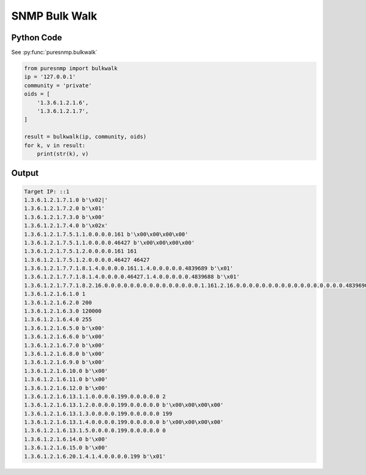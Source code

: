SNMP Bulk Walk
--------------

Python Code
~~~~~~~~~~~

See :py:func:`puresnmp.bulkwalk`

.. code-block:: python

    from puresnmp import bulkwalk
    ip = '127.0.0.1'
    community = 'private'
    oids = [
        '1.3.6.1.2.1.6',
        '1.3.6.1.2.1.7',
    ]

    result = bulkwalk(ip, community, oids)
    for k, v in result:
        print(str(k), v)

Output
~~~~~~

.. code-block:: text

    Target IP: ::1
    1.3.6.1.2.1.7.1.0 b'\x02|'
    1.3.6.1.2.1.7.2.0 b'\x01'
    1.3.6.1.2.1.7.3.0 b'\x00'
    1.3.6.1.2.1.7.4.0 b'\x02x'
    1.3.6.1.2.1.7.5.1.1.0.0.0.0.161 b'\x00\x00\x00\x00'
    1.3.6.1.2.1.7.5.1.1.0.0.0.0.46427 b'\x00\x00\x00\x00'
    1.3.6.1.2.1.7.5.1.2.0.0.0.0.161 161
    1.3.6.1.2.1.7.5.1.2.0.0.0.0.46427 46427
    1.3.6.1.2.1.7.7.1.8.1.4.0.0.0.0.161.1.4.0.0.0.0.0.4839689 b'\x01'
    1.3.6.1.2.1.7.7.1.8.1.4.0.0.0.0.46427.1.4.0.0.0.0.0.4839688 b'\x01'
    1.3.6.1.2.1.7.7.1.8.2.16.0.0.0.0.0.0.0.0.0.0.0.0.0.0.0.1.161.2.16.0.0.0.0.0.0.0.0.0.0.0.0.0.0.0.0.0.4839690 b'\x01'
    1.3.6.1.2.1.6.1.0 1
    1.3.6.1.2.1.6.2.0 200
    1.3.6.1.2.1.6.3.0 120000
    1.3.6.1.2.1.6.4.0 255
    1.3.6.1.2.1.6.5.0 b'\x00'
    1.3.6.1.2.1.6.6.0 b'\x00'
    1.3.6.1.2.1.6.7.0 b'\x00'
    1.3.6.1.2.1.6.8.0 b'\x00'
    1.3.6.1.2.1.6.9.0 b'\x00'
    1.3.6.1.2.1.6.10.0 b'\x00'
    1.3.6.1.2.1.6.11.0 b'\x00'
    1.3.6.1.2.1.6.12.0 b'\x00'
    1.3.6.1.2.1.6.13.1.1.0.0.0.0.199.0.0.0.0.0 2
    1.3.6.1.2.1.6.13.1.2.0.0.0.0.199.0.0.0.0.0 b'\x00\x00\x00\x00'
    1.3.6.1.2.1.6.13.1.3.0.0.0.0.199.0.0.0.0.0 199
    1.3.6.1.2.1.6.13.1.4.0.0.0.0.199.0.0.0.0.0 b'\x00\x00\x00\x00'
    1.3.6.1.2.1.6.13.1.5.0.0.0.0.199.0.0.0.0.0 0
    1.3.6.1.2.1.6.14.0 b'\x00'
    1.3.6.1.2.1.6.15.0 b'\x00'
    1.3.6.1.2.1.6.20.1.4.1.4.0.0.0.0.199 b'\x01'
